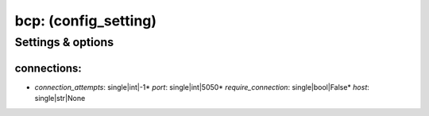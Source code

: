 bcp: (config_setting)
=====================
.. todo::
   Add description.


Settings & options
------------------

connections:
~~~~~~~~~~~~

* *connection_attempts*: single|int|-1* *port*: single|int|5050* *require_connection*: single|bool|False* *host*: single|str|None
.. todo::
   Add description.

